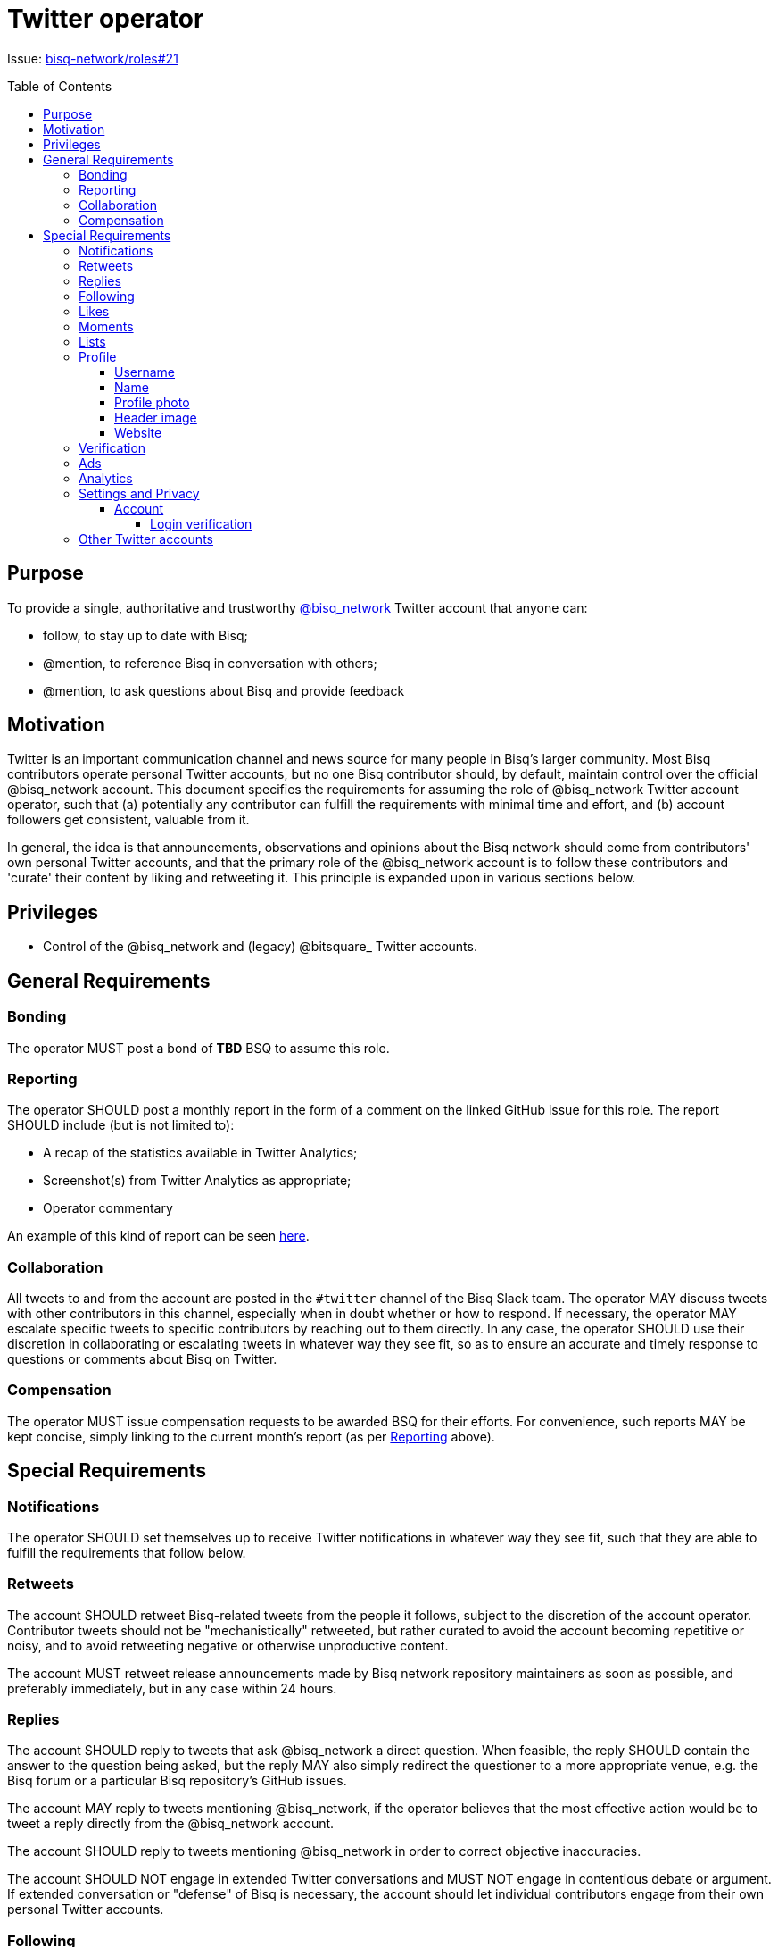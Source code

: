= Twitter operator
:toc:
:toclevels: 4
:toc-placement!:

Issue: https://github.com/bisq-network/roles/issues/21[bisq-network/roles#21]

toc::[]

== Purpose

To provide a single, authoritative and trustworthy https://twitter.com/bisq_network[@bisq_network] Twitter account that anyone can:

 - follow, to stay up to date with Bisq;
 - @mention, to reference Bisq in conversation with others;
 - @mention, to ask questions about Bisq and provide feedback


== Motivation

Twitter is an important communication channel and news source for many people in Bisq's larger community. Most Bisq contributors operate personal Twitter accounts, but no one Bisq contributor should, by default, maintain control over the official @bisq_network account. This document specifies the requirements for assuming the role of @bisq_network Twitter account operator, such that (a) potentially any contributor can fulfill the requirements with minimal time and effort, and (b) account followers get consistent, valuable from it.

In general, the idea is that announcements, observations and opinions about the Bisq network should come from contributors' own personal Twitter accounts, and that the primary role of the @bisq_network account is to follow these contributors and 'curate' their content by liking and retweeting it. This principle is expanded upon in various sections below.


== Privileges

 - Control of the @bisq_network and (legacy) @bitsquare_ Twitter accounts.


== General Requirements

=== Bonding
The operator MUST post a bond of **TBD** BSQ to assume this role.

=== Reporting
The operator SHOULD post a monthly report in the form of a comment on the linked GitHub issue for this role. The report SHOULD include (but is not limited to):

 - A recap of the statistics available in Twitter Analytics;
 - Screenshot(s) from Twitter Analytics as appropriate;
 - Operator commentary

An example of this kind of report can be seen https://github.com/bisq-network/roles/issues/21#issuecomment-348463070[here].

=== Collaboration
All tweets to and from the account are posted in the `#twitter` channel of the Bisq Slack team. The operator MAY discuss tweets with other contributors in this channel, especially when in doubt whether or how to respond. If necessary, the operator MAY escalate specific tweets to specific contributors by reaching out to them directly. In any case, the operator SHOULD use their discretion in collaborating or escalating tweets in whatever way they see fit, so as to ensure an accurate and timely response to questions or comments about Bisq on Twitter.

=== Compensation
The operator MUST issue compensation requests to be awarded BSQ for their efforts. For convenience, such reports MAY be kept concise, simply linking to the current month's report (as per link:#reporting[Reporting] above).


== Special Requirements

=== Notifications
The operator SHOULD set themselves up to receive Twitter notifications in whatever way they see fit, such that they are able to fulfill the requirements that follow below.

=== Retweets
The account SHOULD retweet Bisq-related tweets from the people it follows, subject to the discretion of the account operator. Contributor tweets should not be "mechanistically" retweeted, but rather curated to avoid the account becoming repetitive or noisy, and to avoid retweeting negative or otherwise unproductive content.

The account MUST retweet release announcements made by Bisq network repository maintainers as soon as possible, and preferably immediately, but in any case within 24 hours.

=== Replies
The account SHOULD reply to tweets that ask @bisq_network a direct question. When feasible, the reply SHOULD contain the answer to the question being asked, but the reply MAY also simply redirect the questioner to a more appropriate venue, e.g. the Bisq forum or a particular Bisq repository's GitHub issues.

The account MAY reply to tweets mentioning @bisq_network, if the operator believes that the most effective action would be to tweet a reply directly from the @bisq_network account.

The account SHOULD reply to tweets mentioning @bisq_network in order to correct objective inaccuracies.

The account SHOULD NOT engage in extended Twitter conversations and MUST NOT engage in contentious debate or argument. If extended conversation or "defense" of Bisq is necessary, the account should let individual contributors engage from their own personal Twitter accounts.

=== Following
The account MUST follow current Bisq network contributors. A current contributor is anyone who has had a compensation request accepted in the preceding 3 months UNLESS the contributor (a) does not have a Twitter account, or (b) indicates they do not wish to be followed (see below).

The account MAY follow any number of alumni contributors. An alumni contributor is anyone who has had a compensation request accepted in the past, but who has not had a request accepted in the last 3 months. The specific set of alumni contributors that is followed is left to the operator's discretion.

The account MUST unfollow anyone who indicates they do not want to be followed.

The account MUST NOT follow anyone other than the accounts enumerated above.

=== Likes
The account MAY like any bisq-related tweet at the operator's discretion. The definition of "bisq-related" is also left to the operator's discretion, but the operator SHOULD take a conservative approach here. If in doubt, leave it out.

=== Moments
Pending further discussion, the account SHOULD NOT create or maintain any Moments. 

=== Lists
Pending further discussion, the account SHOULD NOT create or maintain any Lists. 

=== Profile

==== Username
The account username MUST remain "@bisq_network".

==== Name
The name MUST be "Bisq" and MUST NOT be amended to promote certain views, e.g. `[UASF]` or `[NO2X]` as is sometimes done in the larger Bitcoin community.

==== Profile photo
The profile photo MUST remain the official "Bisq cat" image.

==== Header image
The header image MAY be changed at the operator's discretion, but the operator SHOULD discuss any such changes with a quorum of other contributors first to ensure rough consensus if the image is changing significantly.

==== Website
The website field MUST be set to `https://bisq.network`.

=== Verification
The @bisq_network account is not and CAN NOT become a verified account. Per https://support.twitter.com/articles/20174631[Twitter's verification documentation], verifying organization or company accounts require "an organization or company email address". The Bisq network is not a company or traditional organization and as such has no "organization email addresses".

=== Ads
The account SHALL NOT purchase any Twitter ads or otherwise 'promote' tweets.

=== Analytics
See link:#reporting[Reporting] above.

=== Settings and Privacy

==== Account

===== Login verification
The account MUST have 2FA ("login verification") enabled at all times. The operator SHOULD configure the use of an authenticator app (e.g. Google Authenticator) instead of relying on SMS for 2FA, which is known to be insecure.

=== Other Twitter accounts
The operator will also be responsible for the legacy @bitsquare_ account, which is now inactive. The operator SHOULD subscribe to notifications from this account, but the operator SHOULD NOT tweet from this account.
